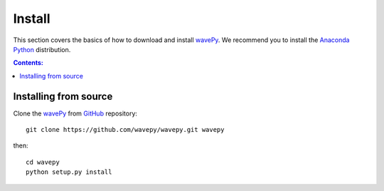 =======
Install
=======

This section covers the basics of how to download and install 
`wavePy <https://github.com/wavepy/wavepy>`_. We recommend you 
to install the `Anaconda Python <http://continuum.io/downloads>`_
distribution.


.. contents:: Contents:
   :local:


Installing from source
======================
  
Clone the `wavePy <https://github.com/wavepy/wavepy>`_  
from `GitHub <https://github.com>`_ repository::

    git clone https://github.com/wavepy/wavepy.git wavepy

then::

    cd wavepy
    python setup.py install
    
